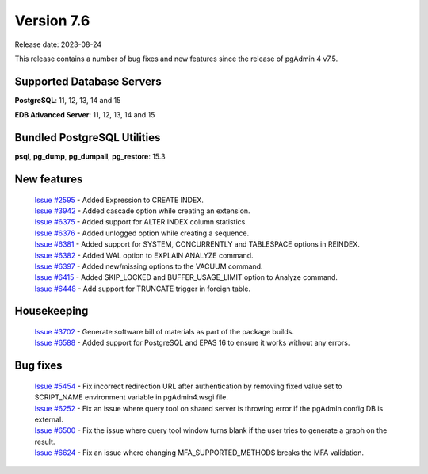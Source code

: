 ***********
Version 7.6
***********

Release date: 2023-08-24

This release contains a number of bug fixes and new features since the release of pgAdmin 4 v7.5.

Supported Database Servers
**************************
**PostgreSQL**: 11, 12, 13, 14 and 15

**EDB Advanced Server**: 11, 12, 13, 14 and 15

Bundled PostgreSQL Utilities
****************************
**psql**, **pg_dump**, **pg_dumpall**, **pg_restore**: 15.3


New features
************

  | `Issue #2595 <https://github.com/pgadmin-org/pgadmin4/issues/2595>`_ -  Added Expression to CREATE INDEX.
  | `Issue #3942 <https://github.com/pgadmin-org/pgadmin4/issues/3942>`_ -  Added cascade option while creating an extension.
  | `Issue #6375 <https://github.com/pgadmin-org/pgadmin4/issues/6375>`_ -  Added support for ALTER INDEX column statistics.
  | `Issue #6376 <https://github.com/pgadmin-org/pgadmin4/issues/6376>`_ -  Added unlogged option while creating a sequence.
  | `Issue #6381 <https://github.com/pgadmin-org/pgadmin4/issues/6381>`_ -  Added support for SYSTEM, CONCURRENTLY and TABLESPACE options in REINDEX.
  | `Issue #6382 <https://github.com/pgadmin-org/pgadmin4/issues/6382>`_ -  Added WAL option to EXPLAIN ANALYZE command.
  | `Issue #6397 <https://github.com/pgadmin-org/pgadmin4/issues/6397>`_ -  Added new/missing options to the VACUUM command.
  | `Issue #6415 <https://github.com/pgadmin-org/pgadmin4/issues/6415>`_ -  Added SKIP_LOCKED and BUFFER_USAGE_LIMIT option to Analyze command.
  | `Issue #6448 <https://github.com/pgadmin-org/pgadmin4/issues/6448>`_ -  Add support for TRUNCATE trigger in foreign table.

Housekeeping
************

  | `Issue #3702 <https://github.com/pgadmin-org/pgadmin4/issues/3702>`_ -  Generate software bill of materials as part of the package builds.
  | `Issue #6588 <https://github.com/pgadmin-org/pgadmin4/issues/6588>`_ -  Added support for PostgreSQL and EPAS 16 to ensure it works without any errors.

Bug fixes
*********

  | `Issue #5454 <https://github.com/pgadmin-org/pgadmin4/issues/5454>`_ -  Fix incorrect redirection URL after authentication by removing fixed value set to SCRIPT_NAME environment variable in pgAdmin4.wsgi file.
  | `Issue #6252 <https://github.com/pgadmin-org/pgadmin4/issues/6252>`_ -  Fix an issue where query tool on shared server is throwing error if the pgAdmin config DB is external.
  | `Issue #6500 <https://github.com/pgadmin-org/pgadmin4/issues/6500>`_ -  Fix the issue where query tool window turns blank if the user tries to generate a graph on the result.
  | `Issue #6624 <https://github.com/pgadmin-org/pgadmin4/issues/6624>`_ -  Fix an issue where changing MFA_SUPPORTED_METHODS breaks the MFA validation.
